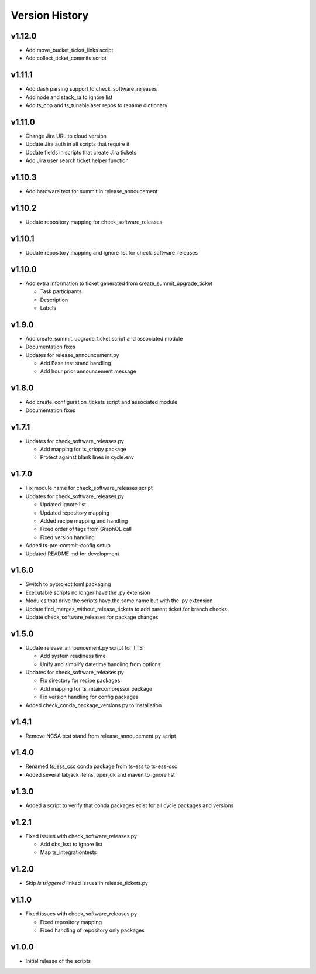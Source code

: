 ===============
Version History
===============

v1.12.0
-------

* Add move_bucket_ticket_links script
* Add collect_ticket_commits script

v1.11.1
-------

* Add dash parsing support to check_software_releases
* Add node and stack_ra to ignore list
* Add ts_cbp and ts_tunablelaser repos to rename dictionary

v1.11.0
-------

* Change Jira URL to cloud version
* Update Jira auth in all scripts that require it
* Update fields in scripts that create Jira tickets
* Add Jira user search ticket helper function

v1.10.3
-------

* Add hardware text for summit in release_annoucement

v1.10.2
-------

* Update repository mapping for check_software_releases

v1.10.1
-------

* Update repository mapping and ignore list for check_software_releases

v1.10.0
-------

* Add extra information to ticket generated from create_summit_upgrade_ticket

  * Task participants
  * Description
  * Labels

v1.9.0
------

* Add create_summit_upgrade_ticket script and associated module
* Documentation fixes
* Updates for release_announcement.py

  * Add Base test stand handling
  * Add hour prior announcement message

v1.8.0
------

* Add create_configuration_tickets script and associated module
* Documentation fixes

v1.7.1
------

* Updates for check_software_releases.py

  * Add mapping for ts_criopy package
  * Protect against blank lines in cycle.env

v1.7.0
------

* Fix module name for check_software_releases script
* Updates for check_software_releases.py

  * Updated ignore list
  * Updated repository mapping
  * Added recipe mapping and handling
  * Fixed order of tags from GraphQL call
  * Fixed version handling

* Added ts-pre-commit-config setup
* Updated README.md for development


v1.6.0
------

* Switch to pyproject.toml packaging
* Executable scripts no longer have the .py extension
* Modules that drive the scripts have the same name but with the .py extension
* Update find_merges_without_release_tickets to add parent ticket for branch checks
* Update check_software_releases for package changes

v1.5.0
------

* Update release_announcement.py script for TTS

  * Add system readiness time
  * Unify and simplify datetime handling from options

* Updates for check_software_releases.py

  * Fix directory for recipe packages
  * Add mapping for ts_mtaircompressor package
  * Fix version handling for config packages

* Added check_conda_package_versions.py to installation

v1.4.1
------

* Remove NCSA test stand from release_annoucement.py script

v1.4.0
------

* Renamed ts_ess_csc conda package from ts-ess to ts-ess-csc
* Added several labjack items, openjdk and maven to ignore list

v1.3.0
------

* Added a script to verify that conda packages exist for all cycle packages and versions

v1.2.1
------

* Fixed issues with check_software_releases.py

  * Add obs_lsst to ignore list
  * Map ts_integrationtests

v1.2.0
------

* Skip *is triggered* linked issues in release_tickets.py

v1.1.0
------

* Fixed issues with check_software_releases.py

  * Fixed repository mapping
  * Fixed handling of repository only packages

v1.0.0
------

* Initial release of the scripts
